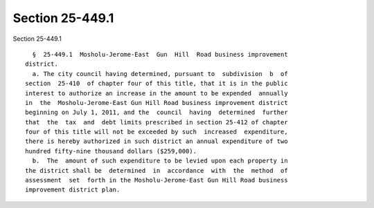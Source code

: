 Section 25-449.1
================

Section 25-449.1 ::    
        
     
        §  25-449.1  Mosholu-Jerome-East  Gun  Hill  Road business improvement
      district.
        a. The city council having determined, pursuant to  subdivision  b  of
      section  25-410  of chapter four of this title, that it is in the public
      interest to authorize an increase in the amount to be expended  annually
      in  the  Mosholu-Jerome-East Gun Hill Road business improvement district
      beginning on July 1, 2011, and the  council  having  determined  further
      that  the  tax  and  debt limits prescribed in section 25-412 of chapter
      four of this title will not be exceeded by such  increased  expenditure,
      there is hereby authorized in such district an annual expenditure of two
      hundred fifty-nine thousand dollars ($259,000).
        b.  The  amount of such expenditure to be levied upon each property in
      the district shall be  determined  in  accordance  with  the  method  of
      assessment  set  forth in the Mosholu-Jerome-East Gun Hill Road business
      improvement district plan.
    
    
    
    
    
    
    